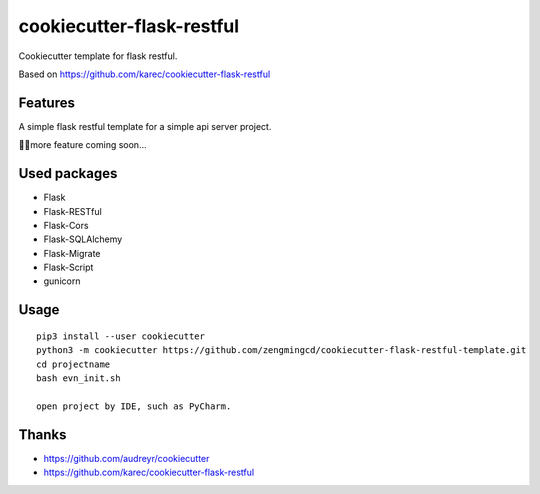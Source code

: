 ===========================
cookiecutter-flask-restful
===========================
Cookiecutter template for flask restful.

Based on https://github.com/karec/cookiecutter-flask-restful

Features
--------
A simple flask restful template for a simple api server project.

more feature coming soon...

Used packages
-------------
- Flask
- Flask-RESTful
- Flask-Cors
- Flask-SQLAlchemy
- Flask-Migrate
- Flask-Script
- gunicorn

Usage
-----

::

 pip3 install --user cookiecutter
 python3 -m cookiecutter https://github.com/zengmingcd/cookiecutter-flask-restful-template.git
 cd projectname
 bash evn_init.sh

 open project by IDE, such as PyCharm.

Thanks
------
- https://github.com/audreyr/cookiecutter
- https://github.com/karec/cookiecutter-flask-restful
